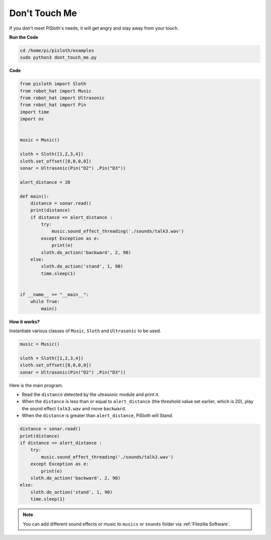 Don't Touch Me
==================

If you don't meet PiSloth's needs, it will get angry and stay away from your touch.

**Run the Code**

.. code-block::

    cd /home/pi/pisloth/examples
    sudo python3 dont_touch_me.py


**Code**


.. code-block:: python

    from pisloth import Sloth
    from robot_hat import Music
    from robot_hat import Ultrasonic
    from robot_hat import Pin
    import time
    import os


    music = Music()

    sloth = Sloth([1,2,3,4])
    sloth.set_offset([0,0,0,0])
    sonar = Ultrasonic(Pin("D2") ,Pin("D3"))

    alert_distance = 20

    def main():
        distance = sonar.read()
        print(distance)
        if distance <= alert_distance :
            try:
                music.sound_effect_threading('./sounds/talk3.wav')
            except Exception as e:
                print(e)
            sloth.do_action('backward', 2, 90)
        else:
            sloth.do_action('stand', 1, 90)
            time.sleep(1)


    if __name__ == "__main__":
        while True:
            main() 

**How it works?**

Instantiate various classes of ``Music``, ``Sloth`` and ``Ultrasonic`` to be used.

.. code-block:: python

    music = Music()

    sloth = Sloth([1,2,3,4])
    sloth.set_offset([0,0,0,0])
    sonar = Ultrasonic(Pin("D2") ,Pin("D3"))

Here is the main program.

* Read the ``distance`` detected by the ultrasonic module and print it.
* When the ``distance`` is less than or equal to ``alert_distance`` (the threshold value set earlier, which is 20), play the sound effect ``talk3.wav`` and move ``backward``.
* When the ``distance`` is greater than ``alert_distance``, PiSloth will Stand.

.. code-block:: python

    distance = sonar.read()
    print(distance)
    if distance <= alert_distance :
        try:
            music.sound_effect_threading('./sounds/talk3.wav')
        except Exception as e:
            print(e)
        sloth.do_action('backward', 2, 90)
    else:
        sloth.do_action('stand', 1, 90)
        time.sleep(1)

.. note::
    
    You can add different sound effects or music to ``musics`` or ``sounds`` folder via :ref:`Filezilla Software`.